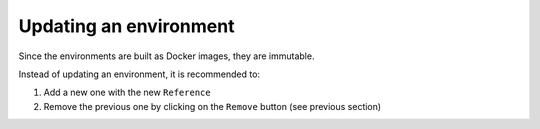 Updating an environment
=======================

Since the environments are built as Docker images, they are immutable.

Instead of updating an environment, it is recommended to:

1. Add a new one with the new ``Reference``
2. Remove the previous one by clicking on the ``Remove`` button (see previous section)
